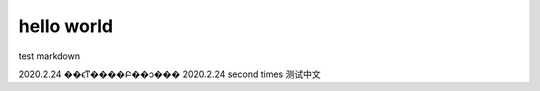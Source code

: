 =============
hello world
=============

test markdown

2020.2.24 ��ϵͳ����Բ��ͻ���
2020.2.24 second times 测试中文

